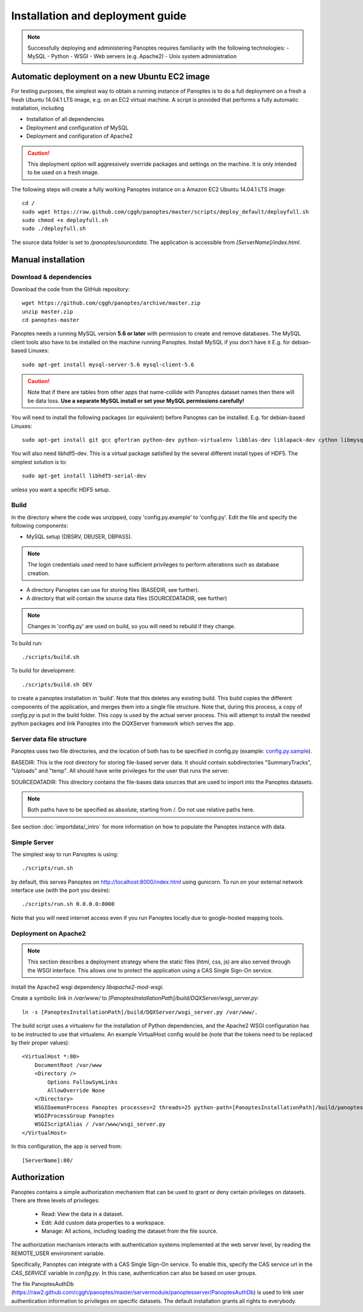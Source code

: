 Installation and deployment guide
=================================

.. note::
  Successfully deploying and administering Panoptes requires familiarity with the following technologies:
  - MySQL
  - Python
  - WSGI
  - Web servers (e.g. Apache2)
  - Unix system administration


Automatic deployment on a new Ubuntu EC2 image
----------------------------------------------

For testing purposes, the simplest way to obtain a running instance of Panoptes is to do a full deployment on a fresh a fresh Ubuntu 14.04.1 LTS image,
e.g. on an EC2 virtual machine.
A script is provided that performs a fully automatic installation, including

- Installation of all dependencies
- Deployment and configuration of MySQL
- Deployment and configuration of Apache2

.. caution::
  This deployment option will aggressively override packages and settings on the machine. It is only intended to be used on a fresh image.

The following steps will create a fully working Panoptes instance on a Amazon EC2 Ubuntu 14.04.1 LTS image::

  cd /
  sudo wget https://raw.github.com/cggh/panoptes/master/scripts/deploy_default/deployfull.sh
  sudo chmod +x deployfull.sh
  sudo ./deployfull.sh

The source data folder is set to `/panoptes/sourcedata`. The application is accessible from `[ServerName]/index.html`.

Manual installation
-------------------

Download & dependencies
.......................
Download the code from the GitHub repository::

    wget https://github.com/cggh/panoptes/archive/master.zip
    unzip master.zip
    cd panoptes-master

Panoptes needs a running MySQL version **5.6 or later** with permission to create and remove databases. The MySQL client tools also have to be installed on the machine running Panoptes. Install MySQL if you don't have it E.g. for debian-based Linuxes::

    sudo apt-get install mysql-server-5.6 mysql-client-5.6

.. caution::
  Note that if there are tables from other apps that name-collide with Panoptes dataset names then there will be data loss.
  **Use a separate MySQL install or set your MySQL permissions carefully!**

You will need to install the following packages (or equivalent) before Panoptes can be installed. E.g. for debian-based Linuxes::

	sudo apt-get install git gcc gfortran python-dev python-virtualenv libblas-dev liblapack-dev cython libmysqlclient-dev

You will also need libhdf5-dev. This is a virtual package satisfied by the several different install types of HDF5. The simplest solution is to::

    sudo apt-get install libhdf5-serial-dev

unless you want a specific HDF5 setup.

Build
.....
In the directory where the code was unzipped, copy 'config.py.example' to 'config.py'.
Edit the file and specify the following components:

- MySQL setup (DBSRV, DBUSER, DBPASS).

.. note::
  The login credentials used need to have sufficient privileges to perform alterations such as database creation.

- A directory Panoptes can use for storing files (BASEDIR, see further).
- A directory that will contain the source data files (SOURCEDATADIR, see further)

.. note::
  Changes in 'config.py' are used on build, so you will need to rebuild if they change.

To build run::

	./scripts/build.sh

To build for development::

	./scripts/build.sh DEV


to create a panoptes installation in 'build'. Note that this deletes any existing build.
This build copies the different components of the application, and merges them into a single file structure.
Note that, during this process, a copy of `config.py` is put in the build folder. This copy is used by the actual server process.
This will attempt to install the needed python packages and link Panoptes into the DQXServer framework which serves the app.

.. _server-data-structure:

Server data file structure
..........................
Panoptes uses two file directories, and the location of both has to be specified in config.py
(example: `config.py.sample <https://github.com/cggh/DQXServer/blob/master/config.py.sample#L38>`_).

BASEDIR:
This is the root directory for storing file-based server data. It should contain subdirectories "SummaryTracks", "Uploads" and "temp".
All should have write privileges for the user that runs the server.

SOURCEDATADIR:
This directory contains the file-bases data sources that are used to import into the Panoptes datasets.

.. note::
  Both paths have to be specified as absolute, starting from /. Do not use relative paths here.

See section :doc:`importdata/_intro` for more information on how to populate the Panoptes instance with data.

Simple Server
.............
The simplest way to run Panoptes is using::

	./scripts/run.sh

by default, this serves Panoptes on http://localhost:8000/index.html using gunicorn.
To run on your external network interface use (with the port you desire)::

	./scripts/run.sh 0.0.0.0:8000

Note that you will need internet access even if you run Panoptes locally due to google-hosted mapping tools.

Deployment on Apache2
.....................

.. note::
  This section describes a deployment strategy where the static files (html, css, js)
  are also served through the WSGI interface. This allows one to protect the application using a CAS Single Sign-On service.
  
Install the Apache2 wsgi dependency `libapache2-mod-wsgi`.

Create a symbolic link in `/var/www/` to `[PanoptesInstallationPath]/build/DQXServer/wsgi_server.py`::

    ln -s [PanoptesInstallationPath]/build/DQXServer/wsgi_server.py /var/www/.

The build script uses a virtualenv for the installation of Python dependencies,
and the Apache2 WSGI configuration has to be instructed to use that virtualenv.
An example VirtualHost config would be (note that the tokens need to be replaced by their proper values)::

    <VirtualHost *:80>
        DocumentRoot /var/www
        <Directory />
            Options FollowSymLinks
            AllowOverride None
        </Directory>
        WSGIDaemonProcess Panoptes processes=2 threads=25 python-path=[PanoptesInstallationPath]/build/panoptes_virtualenv/lib/python2.7/site-packages:[PanoptesInstallationPath]/build/DQXServer
        WSGIProcessGroup Panoptes
        WSGIScriptAlias / /var/www/wsgi_server.py
    </VirtualHost>

In this configuration, the app is served from::

  [ServerName]:80/



.. _authorization:

Authorization
-------------
Panoptes contains a simple authorization mechanism that can be used to grant or deny certain privileges on datasets.
There are three levels of privileges:

 - Read: View the data in a dataset.
 - Edit: Add custom data properties to a workspace.
 - Manage: All actions, including loading the dataset from the file source.
 
The authorization mechanism interacts with authentication systems implemented at the web server level,
by reading the REMOTE_USER environment variable.

Specifically, Panoptes can integrate with a CAS Single Sign-On service. To enable this, specify the CAS service
url in the `CAS_SERVICE` variable in `config.py`. In this case, authentication can also be based on user groups.

The file PanoptesAuthDb (https://raw2.github.com/cggh/panoptes/master/servermodule/panoptesserver/PanoptesAuthDb)
is used to link user authentication information to privileges on specific datasets.
The default installation grants all rights to everybody.
